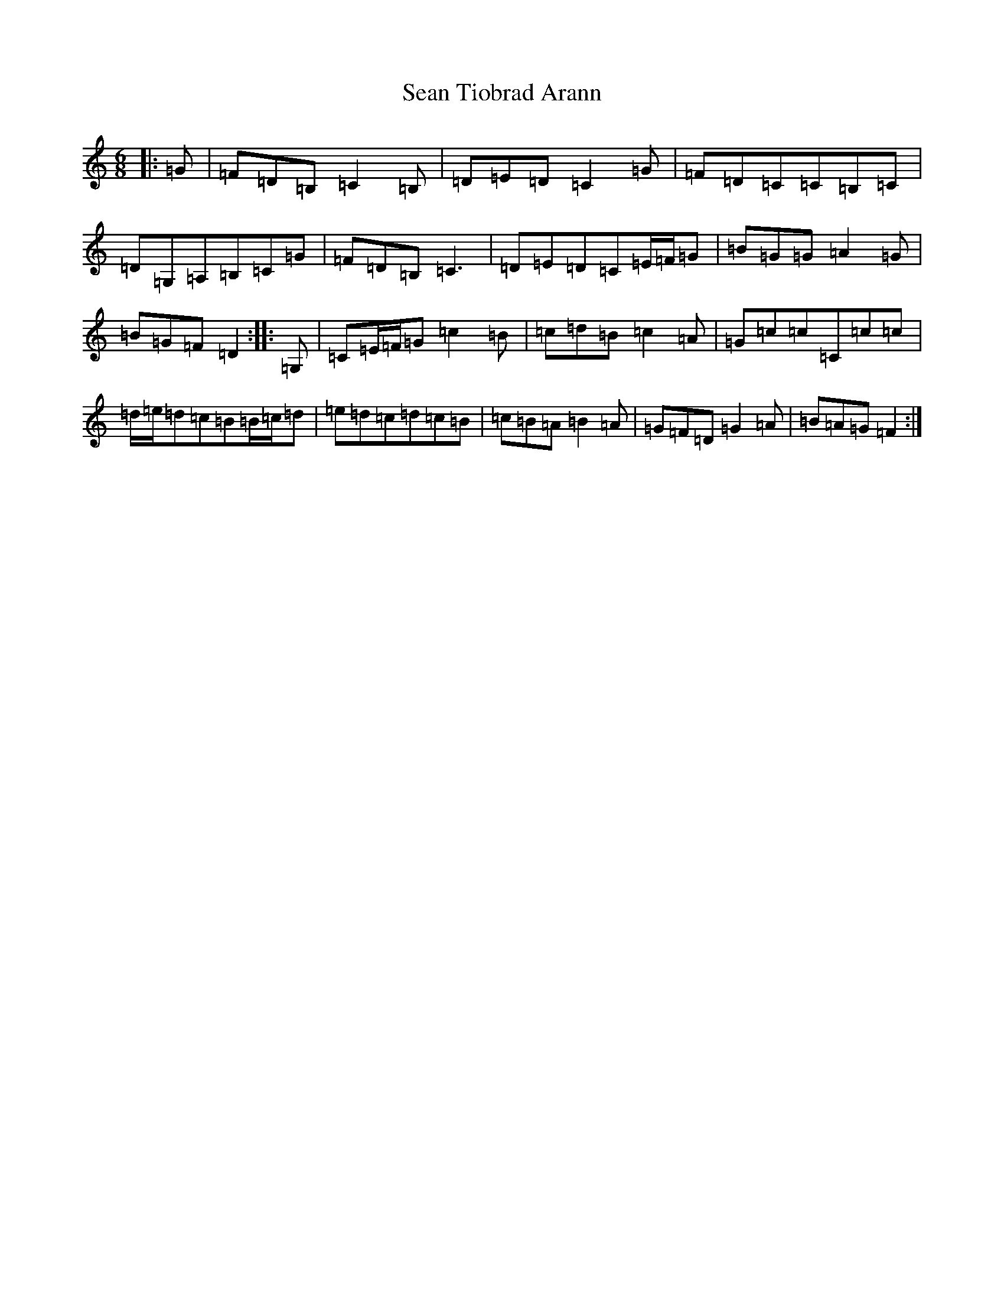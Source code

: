 X: 19114
T: Sean Tiobrad Arann
S: https://thesession.org/tunes/2599#setting15856
Z: G Major
R: jig
M: 6/8
L: 1/8
K: C Major
|:=G|=F=D=B,=C2=B,|=D=E=D=C2=G|=F=D=C=C=B,=C|=D=G,=A,=B,=C=G|=F=D=B,=C3|=D=E=D=C=E/2=F/2=G|=B=G=G=A2=G|=B=G=F=D2:||:=G,|=C=E/2=F/2=G=c2=B|=c=d=B=c2=A|=G=c=c=C=c=c|=d/2=e/2=d=c=B=B/2=c/2=d|=e=d=c=d=c=B|=c=B=A=B2=A|=G=F=D=G2=A|=B=A=G=F2:|